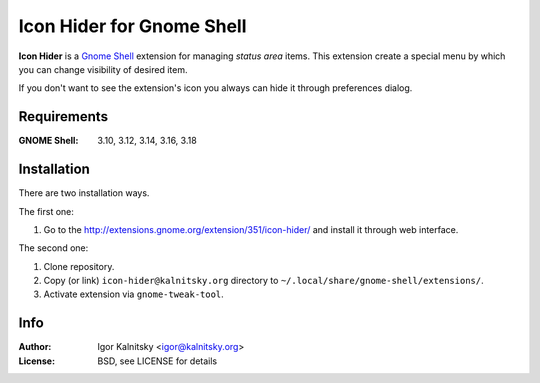 Icon Hider for Gnome Shell
==========================

**Icon Hider** is a `Gnome Shell`_ extension for managing *status area* items.
This extension create a special menu by which you can change visibility of
desired item.

.. image:: https://extensions.gnome.org/static/extension-data/screenshots/screenshot_351_1.png

If you don't want to see the extension's icon you always can hide it
through preferences dialog.


Requirements
------------

:GNOME Shell: 3.10, 3.12, 3.14, 3.16, 3.18


Installation
------------

There are two installation ways.

The first one:

#. Go to the http://extensions.gnome.org/extension/351/icon-hider/ and install
   it through web interface.

The second one:

#. Clone repository.
#. Copy (or link) ``icon-hider@kalnitsky.org`` directory to
   ``~/.local/share/gnome-shell/extensions/``.
#. Activate extension via ``gnome-tweak-tool``.


Info
----

:Author:   Igor Kalnitsky <igor@kalnitsky.org>
:License:  BSD, see LICENSE for details

.. _`Gnome Shell`: http://live.gnome.org/GnomeShell

